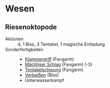* Wesen
** Riesenoktopode
   :PROPERTIES:
   :CUSTOM_ID: cr-ok
   :END:
   - Aktionen :: 4, 1 Biss, 3 Tentakel, 1 magische Entladung
   - Sonderfertigkeiten ::
     - [[file:rules.org::#sf-kg][Klammergriff]] (Fangarm)
     - [[file:rules.org::#sf-ms][Mächtiger Schlag]] (Fangarm) (-3)
     - [[file:rules.org::*Tentakelschwung][Tentakelschwung]] (Fangarm)
     - [[file:rules.org::*Verbeißen][Verbeißen]] (Biss)
     - Unterwasserkampf
